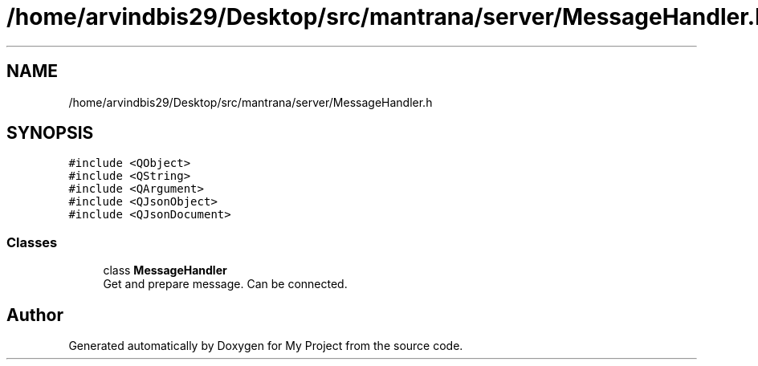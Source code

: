 .TH "/home/arvindbis29/Desktop/src/mantrana/server/MessageHandler.h" 3 "Thu Nov 18 2021" "Version 1.0.0" "My Project" \" -*- nroff -*-
.ad l
.nh
.SH NAME
/home/arvindbis29/Desktop/src/mantrana/server/MessageHandler.h
.SH SYNOPSIS
.br
.PP
\fC#include <QObject>\fP
.br
\fC#include <QString>\fP
.br
\fC#include <QArgument>\fP
.br
\fC#include <QJsonObject>\fP
.br
\fC#include <QJsonDocument>\fP
.br

.SS "Classes"

.in +1c
.ti -1c
.RI "class \fBMessageHandler\fP"
.br
.RI "Get and prepare message\&. Can be connected\&. "
.in -1c
.SH "Author"
.PP 
Generated automatically by Doxygen for My Project from the source code\&.
